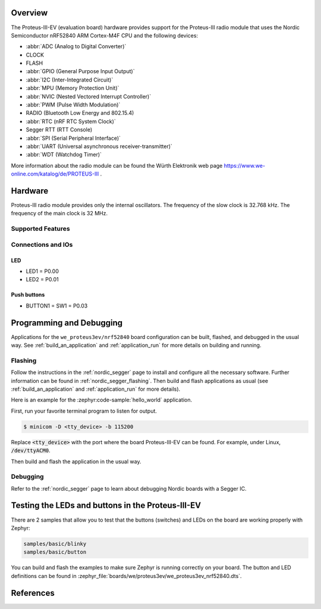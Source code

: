.. zephyr:board:: we_proteus3ev

Overview
********

The Proteus-III-EV (evaluation board) hardware provides support
for the Proteus-III radio module that uses the Nordic Semiconductor
nRF52840 ARM Cortex-M4F CPU and the following devices:

* :abbr:`ADC (Analog to Digital Converter)`
* CLOCK
* FLASH
* :abbr:`GPIO (General Purpose Input Output)`
* :abbr:`I2C (Inter-Integrated Circuit)`
* :abbr:`MPU (Memory Protection Unit)`
* :abbr:`NVIC (Nested Vectored Interrupt Controller)`
* :abbr:`PWM (Pulse Width Modulation)`
* RADIO (Bluetooth Low Energy and 802.15.4)
* :abbr:`RTC (nRF RTC System Clock)`
* Segger RTT (RTT Console)
* :abbr:`SPI (Serial Peripheral Interface)`
* :abbr:`UART (Universal asynchronous receiver-transmitter)`
* :abbr:`WDT (Watchdog Timer)`

More information about the radio module can be found the Würth Elektronik
web page https://www.we-online.com/katalog/de/PROTEUS-III .


Hardware
********

Proteus-III radio module provides only the internal oscillators. The
frequency of the slow clock is 32.768 kHz. The frequency of the main
clock is 32 MHz.

Supported Features
==================

.. zephyr:board-supported-hw::

Connections and IOs
===================

LED
---

* LED1 = P0.00
* LED2 = P0.01

Push buttons
------------

* BUTTON1 = SW1 = P0.03

Programming and Debugging
*************************

Applications for the ``we_proteus3ev/nrf52840`` board configuration can be
built, flashed, and debugged in the usual way. See
:ref:`build_an_application` and :ref:`application_run` for more details on
building and running.

Flashing
========

Follow the instructions in the :ref:`nordic_segger` page to install
and configure all the necessary software. Further information can be
found in :ref:`nordic_segger_flashing`. Then build and flash
applications as usual (see :ref:`build_an_application` and
:ref:`application_run` for more details).

Here is an example for the :zephyr:code-sample:`hello_world` application.

First, run your favorite terminal program to listen for output.

.. code-block:: console

   $ minicom -D <tty_device> -b 115200

Replace :code:`<tty_device>` with the port where the board Proteus-III-EV
can be found. For example, under Linux, :code:`/dev/ttyACM0`.

Then build and flash the application in the usual way.

.. zephyr-app-commands::
   :zephyr-app: samples/hello_world
   :board: we_proteus3ev/nrf52840
   :goals: build flash

Debugging
=========

Refer to the :ref:`nordic_segger` page to learn about debugging Nordic
boards with a Segger IC.

Testing the LEDs and buttons in the Proteus-III-EV
**************************************************

There are 2 samples that allow you to test that the buttons (switches) and
LEDs on the board are working properly with Zephyr:

.. code-block:: console

   samples/basic/blinky
   samples/basic/button

You can build and flash the examples to make sure Zephyr is running correctly
on your board. The button and LED definitions can be found in
:zephyr_file:`boards/we/proteus3ev/we_proteus3ev_nrf52840.dts`.

References
**********

.. target-notes::

.. _Proteus-III radio module website: https://www.we-online.com/katalog/de/PROTEUS-III
.. _Nordic Semiconductor Infocenter: https://infocenter.nordicsemi.com
.. _J-Link Software and documentation pack: https://www.segger.com/jlink-software.html
.. _nRF52840 Product Specification: http://infocenter.nordicsemi.com/pdf/nRF52840_PS_v1.0.pdf
